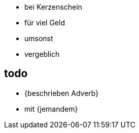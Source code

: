 * bei Kerzenschein
* für viel Geld
* umsonst
* vergeblich

== todo
* {beschrieben Adverb}
* mit {jemandem}
